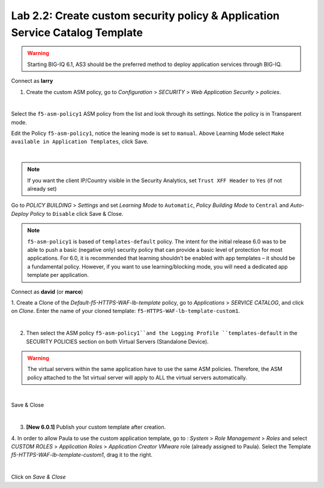 Lab 2.2: Create custom security policy & Application Service Catalog Template
-----------------------------------------------------------------------------
.. warning:: Starting BIG-IQ 6.1, AS3 should be the preferred method to deploy application services through BIG-IQ.

Connect as **larry**

1. Create the custom ASM policy, go to *Configuration* > *SECURITY* > *Web Application Security* > *policies*.

.. image:: ../pictures/module2/img_module2_lab2_1.png
  :align: center
  :scale: 50%

|

Select the ``f5-asm-policy1`` ASM policy from the list and look through its settings. Notice the policy is in Transparent mode.

Edit the Policy ``f5-asm-policy1``, notice the leaning mode is set to ``manual``. Above Learning Mode select ``Make available in Application Templates``, click Save.

.. image:: ../pictures/module2/img_module2_lab2_4.png
  :align: center
  :scale: 50%

|

.. note:: If you want the client IP/Country visible in the Security Analytics, set ``Trust XFF Header`` to ``Yes`` (if not already set)

Go to *POLICY BUILDING* > *Settings* and set *Learning Mode* to ``Automatic``, *Policy Building Mode* to ``Central`` and *Auto-Deploy Policy* to ``Disable`` click Save & Close.

.. image:: ../pictures/module2/img_module2_lab2_4b.png
  :align: center
  :scale: 50%

.. note:: ``f5-asm-policy1`` is based of ``templates-default`` policy. The intent for the initial release 6.0 was to be able to push a basic (negative only) security policy that can provide a basic level of protection for most applications.
          For 6.0, it is recommended that learning shouldn’t be enabled with app templates – it should be a fundamental policy.
          However, if you want to use learning/blocking mode, you will need a dedicated app template per application.

Connect as **david** (or **marco**)

1. Create a Clone of the *Default-f5-HTTPS-WAF-lb-template* policy, go to *Applications* > *SERVICE CATALOG*, and click on *Clone*.
Enter the name of your cloned template: ``f5-HTTPS-WAF-lb-template-custom1``.

.. image:: ../pictures/module2/img_module2_lab2_7.png
  :align: center
  :scale: 50%

|

2. Then select the ASM policy ``f5-asm-policy1``and the Logging Profile ``templates-default`` in the SECURITY POLICIES section on both Virtual Servers (Standalone Device).

.. warning:: The virtual servers within the same application have to use the same ASM policies. Therefore, the ASM policy attached to the 1st virtual server will apply to ALL the virtual servers automatically. 

.. image:: ../pictures/module2/img_module2_lab2_8.png
  :align: center
  :scale: 50%

|

Save & Close

.. image:: ../pictures/module2/img_module2_lab2_9.png
  :align: center
  :scale: 50%

|

3. **[New 6.0.1]** Publish your custom template after creation.

.. image:: ../pictures/module2/img_module2_lab2_9b.png
  :align: center
  :scale: 50%

4. In order to allow Paula to use the custom application template, go to : *System* > *Role Management* > *Roles*
and select *CUSTOM ROLES* > *Application Roles* > *Application Creator VMware* role (already assigned to Paula). Select the Template *f5-HTTPS-WAF-lb-template-custom1*, drag it to the right.

.. image:: ../pictures/module2/img_module2_lab2_10.png
    :align: center
    :scale: 50%

|

Click on *Save & Close*
